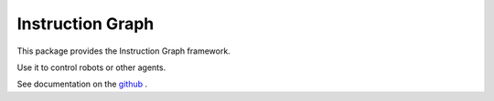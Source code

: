 Instruction Graph
=================

This package provides the Instruction Graph framework.

Use it to control robots or other agents.

See documentation on the github_ .

.. _github: https://www.cmu.edu


